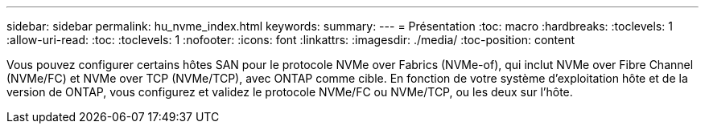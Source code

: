 ---
sidebar: sidebar 
permalink: hu_nvme_index.html 
keywords:  
summary:  
---
= Présentation
:toc: macro
:hardbreaks:
:toclevels: 1
:allow-uri-read: 
:toc: 
:toclevels: 1
:nofooter: 
:icons: font
:linkattrs: 
:imagesdir: ./media/
:toc-position: content


Vous pouvez configurer certains hôtes SAN pour le protocole NVMe over Fabrics (NVMe-of), qui inclut NVMe over Fibre Channel (NVMe/FC) et NVMe over TCP (NVMe/TCP), avec ONTAP comme cible. En fonction de votre système d'exploitation hôte et de la version de ONTAP, vous configurez et validez le protocole NVMe/FC ou NVMe/TCP, ou les deux sur l'hôte.
